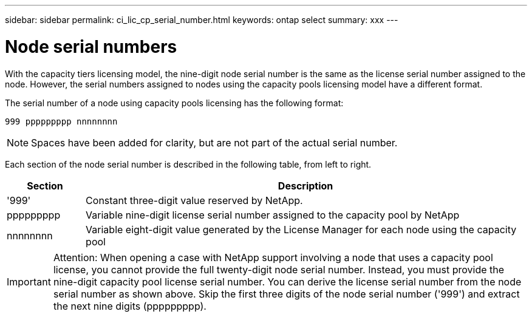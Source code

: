 ---
sidebar: sidebar
permalink: ci_lic_cp_serial_number.html
keywords: ontap select
summary: xxx
---

= Node serial numbers
:hardbreaks:
:nofooter:
:icons: font
:linkattrs:
:imagesdir: ./media/

[.lead]
With the capacity tiers licensing model, the nine-digit node serial number is the same as the license serial number assigned to the node. However, the serial numbers assigned to nodes using the capacity pools licensing model have a different format.

The serial number of a node using capacity pools licensing has the following format:

`999 ppppppppp nnnnnnnn`

NOTE: Spaces have been added for clarity, but are not part of the actual serial number.

Each section of the node serial number is described in the following table, from left to right.

[cols="15,85"*,options="header"]
|===
|Section
|Description

|'999'
|Constant three-digit value reserved by NetApp.

|ppppppppp
|Variable nine-digit license serial number assigned to the capacity pool by NetApp

|nnnnnnnn
|Variable eight-digit value generated by the License Manager for each node using the capacity pool

|===

IMPORTANT: Attention: When opening a case with NetApp support involving a node that uses a capacity pool license, you cannot provide the full twenty-digit node serial number. Instead, you must provide the nine-digit capacity pool license serial number. You can derive the license serial number from the node serial number as shown above. Skip the first three digits of the node serial number ('999') and extract the next nine digits (ppppppppp).

